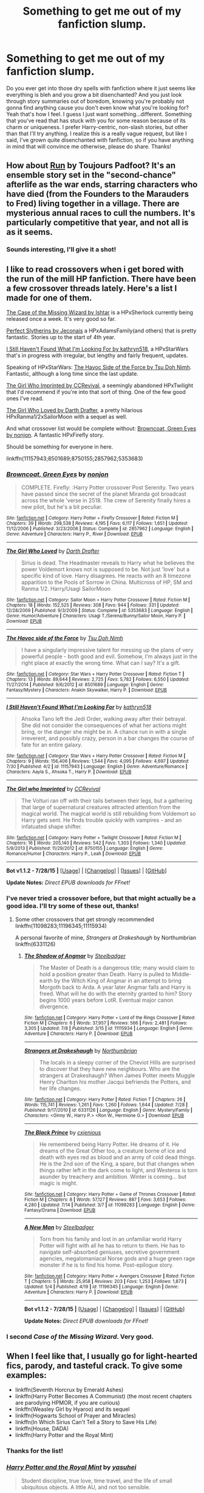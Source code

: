 #+TITLE: Something to get me out of my fanfiction slump.

* Something to get me out of my fanfiction slump.
:PROPERTIES:
:Author: face19171
:Score: 20
:DateUnix: 1439590786.0
:DateShort: 2015-Aug-15
:FlairText: Request
:END:
Do you ever get into those dry spells with fanfiction where it just seems like everything is bleh and you grow a bit disenchanted? And you just look through story summaries out of boredom, knowing you're probably not gonna find anything cause you don't even know what you're looking for? Yeah that's how I feel. I guess I just want something...different. Something that you've read that has stuck with you for some reason because of its charm or uniqueness. I prefer Harry-centric, non-slash stories, but other than that I'll try anything. I realize this is a really vague request, but like I said, I've grown quite disenchanted with fanfiction, so if you have anything in mind that will convince me otherwise, please do share. Thanks!


** How about [[http://www.harrypotterfanfiction.com/viewstory.php?psid=313068][Run]] by Toujours Padfoot? It's an ensemble story set in the "second-chance" afterlife as the war ends, starring characters who have died (from the Founders to the Marauders to Fred) living together in a village. There are mysterious annual races to cull the numbers. It's particularly competitive that year, and not all is as it seems.
:PROPERTIES:
:Author: someorangegirl
:Score: 6
:DateUnix: 1439593354.0
:DateShort: 2015-Aug-15
:END:

*** Sounds interesting, I'll give it a shot!
:PROPERTIES:
:Author: face19171
:Score: 1
:DateUnix: 1439594745.0
:DateShort: 2015-Aug-15
:END:


** I like to read crossovers when i get bored with the run of the mill HP fanfiction. There have been a few crossover threads lately. Here's a list I made for one of them.

[[http://ishtar.fanficauthors.net/The_Case_of_the_Missing_Wizard/index/][The Case of the Missing Wizard by Ishtar]] is a HPxSherlock currently being released once a week. It's very good so far.

[[http://jeconais.fanficauthors.net/Perfect_Slytherins__Tales_From_The_First_Year/index/][Perfect Slytherins by Jeconais]] a HPxAdamsFamily(and others) that is pretty fantastic. Stories up to the start of 4th year.

[[https://www.fanfiction.net/s/11157943/1/I-Still-Haven-t-Found-What-I-m-Looking-For][I Still Haven't Found What I'm Looking For by kathryn518]], a HPxStarWars that's in progress with irregular, but lengthy and fairly frequent, updates.

Speaking of HPxStarWars: [[https://www.fanfiction.net/s/8501689/1/The-Havoc-side-of-the-Force][The Havoc Side of the Force by Tsu Doh Nimh]]. Fantastic, although a long time since the last update.

[[https://www.fanfiction.net/s/8750155/1/The-Girl-who-Imprinted][The Girl Who Imprinted by CCRevival]], a seemingly abandoned HPxTwilight that I'd recommend if you're into that sort of thing. One of the few good ones I've read.

[[https://www.fanfiction.net/s/5353683/1/The-Girl-Who-Loved][The Girl Who Loved by Darth Drafter]], a pretty hilarious HPxRanma1/2xSailorMoon with a sequel as well.

And what crossover list would be complete without: [[https://www.fanfiction.net/s/2857962/1/Browncoat-Green-Eyes][Browncoat, Green Eyes by nonjon]]. A fantastic HPxFirefly story.

Should be something for everyone in here.

linkffn(11157943;8501689;8750155;2857962;5353683)
:PROPERTIES:
:Author: Slindish
:Score: 2
:DateUnix: 1439601983.0
:DateShort: 2015-Aug-15
:END:

*** [[http://www.fanfiction.net/s/2857962/1/][*/Browncoat, Green Eyes/*]] by [[https://www.fanfiction.net/u/649528/nonjon][/nonjon/]]

#+begin_quote
  COMPLETE. Firefly: :Harry Potter crossover Post Serenity. Two years have passed since the secret of the planet Miranda got broadcast across the whole 'verse in 2518. The crew of Serenity finally hires a new pilot, but he's a bit peculiar.
#+end_quote

^{/Site/: [[http://www.fanfiction.net/][fanfiction.net]] *|* /Category/: Harry Potter + Firefly Crossover *|* /Rated/: Fiction M *|* /Chapters/: 39 *|* /Words/: 298,538 *|* /Reviews/: 4,195 *|* /Favs/: 6,117 *|* /Follows/: 1,651 *|* /Updated/: 11/12/2006 *|* /Published/: 3/23/2006 *|* /Status/: Complete *|* /id/: 2857962 *|* /Language/: English *|* /Genre/: Adventure *|* /Characters/: Harry P., River *|* /Download/: [[http://www.p0ody-files.com/ff_to_ebook/mobile/makeEpub.php?id=2857962][EPUB]]}

--------------

[[http://www.fanfiction.net/s/5353683/1/][*/The Girl Who Loved/*]] by [[https://www.fanfiction.net/u/1933697/Darth-Drafter][/Darth Drafter/]]

#+begin_quote
  Sirius is dead. The Headmaster reveals to Harry what he believes the power Voldemort knows not is supposed to be. Not just 'love' but a specific kind of love. Harry disagrees. He reacts with an 8 timezone apparition to the Pools of Sorrow in China. Multicross of HP, SM and Ranma 1/2. Harry/Usagi SailorMoon
#+end_quote

^{/Site/: [[http://www.fanfiction.net/][fanfiction.net]] *|* /Category/: Sailor Moon + Harry Potter Crossover *|* /Rated/: Fiction M *|* /Chapters/: 18 *|* /Words/: 152,525 *|* /Reviews/: 308 *|* /Favs/: 944 *|* /Follows/: 331 *|* /Updated/: 12/28/2009 *|* /Published/: 9/3/2009 *|* /Status/: Complete *|* /id/: 5353683 *|* /Language/: English *|* /Genre/: Humor/Adventure *|* /Characters/: Usagi T./Serena/Bunny/Sailor Moon, Harry P. *|* /Download/: [[http://www.p0ody-files.com/ff_to_ebook/mobile/makeEpub.php?id=5353683][EPUB]]}

--------------

[[http://www.fanfiction.net/s/8501689/1/][*/The Havoc side of the Force/*]] by [[https://www.fanfiction.net/u/3484707/Tsu-Doh-Nimh][/Tsu Doh Nimh/]]

#+begin_quote
  I have a singularly impressive talent for messing up the plans of very powerful people - both good and evil. Somehow, I'm always just in the right place at exactly the wrong time. What can I say? It's a gift.
#+end_quote

^{/Site/: [[http://www.fanfiction.net/][fanfiction.net]] *|* /Category/: Star Wars + Harry Potter Crossover *|* /Rated/: Fiction T *|* /Chapters/: 13 *|* /Words/: 89,644 *|* /Reviews/: 2,725 *|* /Favs/: 5,782 *|* /Follows/: 6,550 *|* /Updated/: 11/27/2014 *|* /Published/: 9/6/2012 *|* /id/: 8501689 *|* /Language/: English *|* /Genre/: Fantasy/Mystery *|* /Characters/: Anakin Skywalker, Harry P. *|* /Download/: [[http://www.p0ody-files.com/ff_to_ebook/mobile/makeEpub.php?id=8501689][EPUB]]}

--------------

[[http://www.fanfiction.net/s/11157943/1/][*/I Still Haven't Found What I'm Looking For/*]] by [[https://www.fanfiction.net/u/4404355/kathryn518][/kathryn518/]]

#+begin_quote
  Ahsoka Tano left the Jedi Order, walking away after their betrayal. She did not consider the consequences of what her actions might bring, or the danger she might be in. A chance run in with a single irreverent, and possibly crazy, person in a bar changes the course of fate for an entire galaxy.
#+end_quote

^{/Site/: [[http://www.fanfiction.net/][fanfiction.net]] *|* /Category/: Star Wars + Harry Potter Crossover *|* /Rated/: Fiction M *|* /Chapters/: 9 *|* /Words/: 156,406 *|* /Reviews/: 1,544 *|* /Favs/: 4,095 *|* /Follows/: 4,697 *|* /Updated/: 7/30 *|* /Published/: 4/2 *|* /id/: 11157943 *|* /Language/: English *|* /Genre/: Adventure/Romance *|* /Characters/: Aayla S., Ahsoka T., Harry P. *|* /Download/: [[http://www.p0ody-files.com/ff_to_ebook/mobile/makeEpub.php?id=11157943][EPUB]]}

--------------

[[http://www.fanfiction.net/s/8750155/1/][*/The Girl who Imprinted/*]] by [[https://www.fanfiction.net/u/4390589/CCRevival][/CCRevival/]]

#+begin_quote
  The Volturi ran off with their tails between their legs, but a gathering that large of supernatural creatures attracted attention from the magical world. The magical world is still rebuilding from Voldemort so Harry gets sent. He finds trouble quickly with vampires - and an infatuated shape shifter.
#+end_quote

^{/Site/: [[http://www.fanfiction.net/][fanfiction.net]] *|* /Category/: Harry Potter + Twilight Crossover *|* /Rated/: Fiction M *|* /Chapters/: 16 *|* /Words/: 205,140 *|* /Reviews/: 542 *|* /Favs/: 1,303 *|* /Follows/: 1,340 *|* /Updated/: 5/9/2013 *|* /Published/: 11/29/2012 *|* /id/: 8750155 *|* /Language/: English *|* /Genre/: Romance/Humor *|* /Characters/: Harry P., Leah *|* /Download/: [[http://www.p0ody-files.com/ff_to_ebook/mobile/makeEpub.php?id=8750155][EPUB]]}

--------------

*Bot v1.1.2 - 7/28/15* *|* [[[https://github.com/tusing/reddit-ffn-bot/wiki/Usage][Usage]]] | [[[https://github.com/tusing/reddit-ffn-bot/wiki/Changelog][Changelog]]] | [[[https://github.com/tusing/reddit-ffn-bot/issues/][Issues]]] | [[[https://github.com/tusing/reddit-ffn-bot/][GitHub]]]

*Update Notes:* /Direct EPUB downloads for FFnet!/
:PROPERTIES:
:Author: FanfictionBot
:Score: 2
:DateUnix: 1439602023.0
:DateShort: 2015-Aug-15
:END:


*** I've never tried a crossover before, but that might actually be a good idea. I'll try some of these out, thanks!
:PROPERTIES:
:Author: face19171
:Score: 2
:DateUnix: 1439602731.0
:DateShort: 2015-Aug-15
:END:

**** Some other crossovers that get strongly recommended linkffn(11098283;11196345;11115934)

A personal favorite of mine, /Strangers at Drakeshaugh/ by Northumbrian linkffn(6331126)
:PROPERTIES:
:Score: 1
:DateUnix: 1439606059.0
:DateShort: 2015-Aug-15
:END:

***** [[http://www.fanfiction.net/s/11115934/1/][*/The Shadow of Angmar/*]] by [[https://www.fanfiction.net/u/5291694/Steelbadger][/Steelbadger/]]

#+begin_quote
  The Master of Death is a dangerous title; many would claim to hold a position greater than Death. Harry is pulled to Middle-earth by the Witch King of Angmar in an attempt to bring Morgoth back to Arda. A year later Angmar falls and Harry is freed. What will he do with the eternity granted to him? Story begins 1000 years before LotR. Eventual major canon divergence.
#+end_quote

^{/Site/: [[http://www.fanfiction.net/][fanfiction.net]] *|* /Category/: Harry Potter + Lord of the Rings Crossover *|* /Rated/: Fiction M *|* /Chapters/: 6 *|* /Words/: 37,957 *|* /Reviews/: 566 *|* /Favs/: 2,481 *|* /Follows/: 3,305 *|* /Updated/: 7/8 *|* /Published/: 3/15 *|* /id/: 11115934 *|* /Language/: English *|* /Genre/: Adventure *|* /Characters/: Harry P. *|* /Download/: [[http://www.p0ody-files.com/ff_to_ebook/mobile/makeEpub.php?id=11115934][EPUB]]}

--------------

[[http://www.fanfiction.net/s/6331126/1/][*/Strangers at Drakeshaugh/*]] by [[https://www.fanfiction.net/u/2132422/Northumbrian][/Northumbrian/]]

#+begin_quote
  The locals in a sleepy corner of the Cheviot Hills are surprised to discover that they have new neighbours. Who are the strangers at Drakeshaugh? When James Potter meets Muggle Henry Charlton his mother Jacqui befriends the Potters, and her life changes.
#+end_quote

^{/Site/: [[http://www.fanfiction.net/][fanfiction.net]] *|* /Category/: Harry Potter *|* /Rated/: Fiction T *|* /Chapters/: 26 *|* /Words/: 115,741 *|* /Reviews/: 1,261 *|* /Favs/: 1,260 *|* /Follows/: 1,644 *|* /Updated/: 7/28 *|* /Published/: 9/17/2010 *|* /id/: 6331126 *|* /Language/: English *|* /Genre/: Mystery/Family *|* /Characters/: <Ginny W., Harry P.> <Ron W., Hermione G.> *|* /Download/: [[http://www.p0ody-files.com/ff_to_ebook/mobile/makeEpub.php?id=6331126][EPUB]]}

--------------

[[http://www.fanfiction.net/s/11098283/1/][*/The Black Prince/*]] by [[https://www.fanfiction.net/u/4424268/cxjenious][/cxjenious/]]

#+begin_quote
  He remembered being Harry Potter. He dreams of it. He dreams of the Great Other too, a creature borne of ice and death with eyes red as blood and an army of cold dead things. He is the 2nd son of the King, a spare, but that changes when things rather left in the dark come to light, and Westeros is torn asunder by treachery and ambition. Winter is coming... but magic is might.
#+end_quote

^{/Site/: [[http://www.fanfiction.net/][fanfiction.net]] *|* /Category/: Harry Potter + Game of Thrones Crossover *|* /Rated/: Fiction M *|* /Chapters/: 8 *|* /Words/: 57,127 *|* /Reviews/: 887 *|* /Favs/: 3,653 *|* /Follows/: 4,280 *|* /Updated/: 7/14 *|* /Published/: 3/7 *|* /id/: 11098283 *|* /Language/: English *|* /Genre/: Fantasy/Drama *|* /Download/: [[http://www.p0ody-files.com/ff_to_ebook/mobile/makeEpub.php?id=11098283][EPUB]]}

--------------

[[http://www.fanfiction.net/s/11196345/1/][*/A New Man/*]] by [[https://www.fanfiction.net/u/5291694/Steelbadger][/Steelbadger/]]

#+begin_quote
  Torn from his family and lost in an unfamiliar world Harry Potter will fight with all he has to return to them. He has to navigate self-absorbed geniuses, secretive government agencies, megalomaniacal Norse gods and a huge green rage monster if he is to find his home. Post-epilogue story.
#+end_quote

^{/Site/: [[http://www.fanfiction.net/][fanfiction.net]] *|* /Category/: Harry Potter + Avengers Crossover *|* /Rated/: Fiction T *|* /Chapters/: 5 *|* /Words/: 25,958 *|* /Reviews/: 203 *|* /Favs/: 1,253 *|* /Follows/: 1,873 *|* /Updated/: 5/4 *|* /Published/: 4/19 *|* /id/: 11196345 *|* /Language/: English *|* /Genre/: Adventure *|* /Characters/: Harry P. *|* /Download/: [[http://www.p0ody-files.com/ff_to_ebook/mobile/makeEpub.php?id=11196345][EPUB]]}

--------------

*Bot v1.1.2 - 7/28/15* *|* [[[https://github.com/tusing/reddit-ffn-bot/wiki/Usage][Usage]]] | [[[https://github.com/tusing/reddit-ffn-bot/wiki/Changelog][Changelog]]] | [[[https://github.com/tusing/reddit-ffn-bot/issues/][Issues]]] | [[[https://github.com/tusing/reddit-ffn-bot/][GitHub]]]

*Update Notes:* /Direct EPUB downloads for FFnet!/
:PROPERTIES:
:Author: FanfictionBot
:Score: 1
:DateUnix: 1439606101.0
:DateShort: 2015-Aug-15
:END:


*** I second /Case of the Missing Wizard/. Very good.
:PROPERTIES:
:Score: 1
:DateUnix: 1439605852.0
:DateShort: 2015-Aug-15
:END:


** When I feel like that, I usually go for light-hearted fics, parody, and tasteful crack. To give some examples:

- linkffn(Seventh Horcrux by Emerald Ashes)
- linkffn(Harry Potter Becomes A Communist) (the most recent chapters are parodying HPMOR, if you are curious)
- linkffn(Weasley Girl by Hyaroo) and its sequel
- linkffn(Hogwarts School of Prayer and Miracles)
- linkffn(In Which Sirius Can't Tell a Story to Save His Life)
- linkffn(House, DADA)
- linkffn(Harry Potter and the Royal Mint)
:PROPERTIES:
:Author: turbinicarpus
:Score: 5
:DateUnix: 1439610634.0
:DateShort: 2015-Aug-15
:END:

*** Thanks for the list!
:PROPERTIES:
:Author: face19171
:Score: 1
:DateUnix: 1439613214.0
:DateShort: 2015-Aug-15
:END:


*** [[http://www.fanfiction.net/s/5766648/1/][*/Harry Potter and the Royal Mint/*]] by [[https://www.fanfiction.net/u/1341507/yasuhei][/yasuhei/]]

#+begin_quote
  Student discipline, true love, time travel, and the life of small ubiquitous objects. A little AU, and not too sensible.
#+end_quote

^{/Site/: [[http://www.fanfiction.net/][fanfiction.net]] *|* /Category/: Harry Potter *|* /Rated/: Fiction T *|* /Words/: 4,943 *|* /Reviews/: 45 *|* /Favs/: 202 *|* /Follows/: 45 *|* /Published/: 2/21/2010 *|* /Status/: Complete *|* /id/: 5766648 *|* /Language/: English *|* /Genre/: Humor *|* /Characters/: Hermione G., Harry P. *|* /Download/: [[http://www.p0ody-files.com/ff_to_ebook/mobile/makeEpub.php?id=5766648][EPUB]]}

--------------

[[http://www.fanfiction.net/s/9118202/1/][*/In Which Sirius Can't Tell a Story to Save His Life/*]] by [[https://www.fanfiction.net/u/197476/SilverWolf7007][/SilverWolf7007/]]

#+begin_quote
  Remus orders Sirius to tell Harry a bedtime story. Harry, however, is fifteen and would really rather just go to sleep. Oh, and Sirius's story sucks.
#+end_quote

^{/Site/: [[http://www.fanfiction.net/][fanfiction.net]] *|* /Category/: Harry Potter *|* /Rated/: Fiction K+ *|* /Words/: 2,337 *|* /Reviews/: 64 *|* /Favs/: 359 *|* /Follows/: 66 *|* /Published/: 3/20/2013 *|* /Status/: Complete *|* /id/: 9118202 *|* /Language/: English *|* /Genre/: Humor *|* /Characters/: Harry P., Sirius B., Remus L. *|* /Download/: [[http://www.p0ody-files.com/ff_to_ebook/mobile/makeEpub.php?id=9118202][EPUB]]}

--------------

[[http://www.fanfiction.net/s/9655837/1/][*/Harry Potter Becomes A Communist/*]] by [[https://www.fanfiction.net/u/5030815/HardcoreCommie][/HardcoreCommie/]]

#+begin_quote
  Over the summer, Harry read "The Communist Manifesto". Now, he returns to Hogwarts a changed person.
#+end_quote

^{/Site/: [[http://www.fanfiction.net/][fanfiction.net]] *|* /Category/: Harry Potter *|* /Rated/: Fiction M *|* /Chapters/: 67 *|* /Words/: 26,712 *|* /Reviews/: 742 *|* /Favs/: 398 *|* /Follows/: 363 *|* /Updated/: 8/9 *|* /Published/: 9/2/2013 *|* /id/: 9655837 *|* /Language/: English *|* /Genre/: Fantasy/Parody *|* /Characters/: Harry P. *|* /Download/: [[http://www.p0ody-files.com/ff_to_ebook/mobile/makeEpub.php?id=9655837][EPUB]]}

--------------

[[http://www.fanfiction.net/s/8202739/1/][*/Weasley Girl/*]] by [[https://www.fanfiction.net/u/1865132/Hyaroo][/Hyaroo/]]

#+begin_quote
  AU: The first wizarding friend Harry made wasn't Ronald Weasley... it was Veronica "Ronnie" Weasley, first-born daughter in the Weasley clan for generations. And suddenly the future of the wizarding world, not to mention Harry's first year at Hogwarts, looked very different. Not a canon rehash, not a romance. STORY COMPLETE, SEQUEL POSTED
#+end_quote

^{/Site/: [[http://www.fanfiction.net/][fanfiction.net]] *|* /Category/: Harry Potter *|* /Rated/: Fiction K+ *|* /Chapters/: 15 *|* /Words/: 107,150 *|* /Reviews/: 293 *|* /Favs/: 470 *|* /Follows/: 304 *|* /Updated/: 12/17/2013 *|* /Published/: 6/10/2012 *|* /Status/: Complete *|* /id/: 8202739 *|* /Language/: English *|* /Genre/: Friendship/Adventure *|* /Characters/: Harry P., Ron W., Hermione G., Neville L. *|* /Download/: [[http://www.p0ody-files.com/ff_to_ebook/mobile/makeEpub.php?id=8202739][EPUB]]}

--------------

[[http://www.fanfiction.net/s/10644439/1/][*/Hogwarts School of Prayer and Miracles )/*]] by [[https://www.fanfiction.net/u/5953252/proudhousewife][/proudhousewife/]]

#+begin_quote
  Do you want your little ones to read books; and they want to read the Harry Potter Books; but you do not want them to turn into witches? Well-this is the story for you! This story has all the adventure of JKR's books; but will not lead your children astray. For concerned mommies everywhere! Blessings! Grace Ann
#+end_quote

^{/Site/: [[http://www.fanfiction.net/][fanfiction.net]] *|* /Category/: Harry Potter *|* /Rated/: Fiction K *|* /Chapters/: 14 *|* /Words/: 13,415 *|* /Reviews/: 7,861 *|* /Favs/: 458 *|* /Follows/: 905 *|* /Updated/: 10/24/2014 *|* /Published/: 8/24/2014 *|* /id/: 10644439 *|* /Language/: English *|* /Genre/: Adventure/Mystery *|* /Download/: [[http://www.p0ody-files.com/ff_to_ebook/mobile/makeEpub.php?id=10644439][EPUB]]}

--------------

[[http://www.fanfiction.net/s/10677106/1/][*/Seventh Horcrux/*]] by [[https://www.fanfiction.net/u/4112736/Emerald-Ashes][/Emerald Ashes/]]

#+begin_quote
  The presence of a foreign soul may have unexpected side effects on a growing child. I am Lord Volde...Harry Potter. I'm Harry Potter. In which Harry is insane, Hermione is a Dark Lady-in-training, Ginny is a minion, and Ron is confused.
#+end_quote

^{/Site/: [[http://www.fanfiction.net/][fanfiction.net]] *|* /Category/: Harry Potter *|* /Rated/: Fiction T *|* /Chapters/: 21 *|* /Words/: 104,212 *|* /Reviews/: 746 *|* /Favs/: 2,593 *|* /Follows/: 1,761 *|* /Updated/: 2/3 *|* /Published/: 9/7/2014 *|* /Status/: Complete *|* /id/: 10677106 *|* /Language/: English *|* /Genre/: Humor/Parody *|* /Characters/: Harry P. *|* /Download/: [[http://www.p0ody-files.com/ff_to_ebook/mobile/makeEpub.php?id=10677106][EPUB]]}

--------------

[[http://www.fanfiction.net/s/10748912/1/][*/House, DADA/*]] by [[https://www.fanfiction.net/u/4223774/TimeLoopedPowerGamer][/TimeLoopedPowerGamer/]]

#+begin_quote
  Dr. Gregory House, Head of the St. Mungo's Department of Diagnostic Magic, was hired as a teacher for the Defense Against the Dark Arts class at Hogwarts: '92-'93 school year. After months of pain, terror, and attacks on students -- and also Slytherin's monster -- Dumbledore finally decides he needs to deal with the situation before Minnie finds that Castration Curse in the library.
#+end_quote

^{/Site/: [[http://www.fanfiction.net/][fanfiction.net]] *|* /Category/: Harry Potter + House, M.D. Crossover *|* /Rated/: Fiction T *|* /Words/: 867 *|* /Reviews/: 5 *|* /Favs/: 20 *|* /Follows/: 8 *|* /Published/: 10/10/2014 *|* /Status/: Complete *|* /id/: 10748912 *|* /Language/: English *|* /Genre/: Humor *|* /Characters/: Albus D., G. House *|* /Download/: [[http://www.p0ody-files.com/ff_to_ebook/mobile/makeEpub.php?id=10748912][EPUB]]}

--------------

*Bot v1.1.2 - 7/28/15* *|* [[[https://github.com/tusing/reddit-ffn-bot/wiki/Usage][Usage]]] | [[[https://github.com/tusing/reddit-ffn-bot/wiki/Changelog][Changelog]]] | [[[https://github.com/tusing/reddit-ffn-bot/issues/][Issues]]] | [[[https://github.com/tusing/reddit-ffn-bot/][GitHub]]]

*Update Notes:* /Direct EPUB downloads for FFnet!/
:PROPERTIES:
:Author: FanfictionBot
:Score: 1
:DateUnix: 1439610691.0
:DateShort: 2015-Aug-15
:END:


** linkffn(The Debt of Time)

Hopefully I've done that right. It's a Hermione-centered story with a time turner in the mix. I don't know if you like Hermione-centered stories or Hermione paired with anyone else besides Ron, but it's a beautifully written story, even though it's an epic (it has +150 chapters and it feels short)!

If you don't like it, Colubrina has done a series of drabbles with various pairings. There's just so many things that I'd like to recommend to you though!

Let me know if you enjoy anything or if you want different recommendations!
:PROPERTIES:
:Author: grumps_
:Score: 3
:DateUnix: 1439664331.0
:DateShort: 2015-Aug-15
:END:

*** [[http://www.fanfiction.net/s/10772496/1/][*/The Debt of Time/*]] by [[https://www.fanfiction.net/u/5869599/ShayaLonnie][/ShayaLonnie/]]

#+begin_quote
  FOUR PART SERIES - When Hermione finds a way to bring Sirius back from the Veil, her actions change the rest of the war. Little does she know her spell restoring him to life provokes magic she doesn't understand and sets her on a path that ends with a Time-Turner. (Pairings: HG/SB, HG/RL, and Canon Pairings) - Rated M for language, violence, and sexual scenes. *Art by Freya Ishtar*
#+end_quote

^{/Site/: [[http://www.fanfiction.net/][fanfiction.net]] *|* /Category/: Harry Potter *|* /Rated/: Fiction M *|* /Chapters/: 154 *|* /Words/: 791,030 *|* /Reviews/: 5,415 *|* /Favs/: 1,829 *|* /Follows/: 1,330 *|* /Updated/: 4/7 *|* /Published/: 10/21/2014 *|* /Status/: Complete *|* /id/: 10772496 *|* /Language/: English *|* /Genre/: Romance/Friendship *|* /Characters/: Hermione G., Sirius B., Remus L. *|* /Download/: [[http://www.p0ody-files.com/ff_to_ebook/mobile/makeEpub.php?id=10772496][EPUB]]}

--------------

*Bot v1.1.2 - 7/28/15* *|* [[[https://github.com/tusing/reddit-ffn-bot/wiki/Usage][Usage]]] | [[[https://github.com/tusing/reddit-ffn-bot/wiki/Changelog][Changelog]]] | [[[https://github.com/tusing/reddit-ffn-bot/issues/][Issues]]] | [[[https://github.com/tusing/reddit-ffn-bot/][GitHub]]]

*Update Notes:* /Direct EPUB downloads for FFnet!/
:PROPERTIES:
:Author: FanfictionBot
:Score: 2
:DateUnix: 1439664395.0
:DateShort: 2015-Aug-15
:END:


*** I've never tried Hermione-centric, but I'll give it a shot, thanks!
:PROPERTIES:
:Author: face19171
:Score: 1
:DateUnix: 1439667460.0
:DateShort: 2015-Aug-16
:END:


** linkffn(Champion)

This is an excellent story, about a Harry in a world where Voldemort won the First Wizarding War. It's slow to update, but I have enjoyed it immensely, and rarely see it rec'd here.

Edit: This isn't the one I meant. I meant this one. [[https://www.fanfiction.net/s/9591005/1/Champion]]
:PROPERTIES:
:Score: 2
:DateUnix: 1439591496.0
:DateShort: 2015-Aug-15
:END:

*** [[http://www.fanfiction.net/s/10770702/1/][*/Death's Champion/*]] by [[https://www.fanfiction.net/u/4737879/bigfan22][/bigfan22/]]

#+begin_quote
  Harry Potter fulfilled his destiny, but it cost everything he held dear to him. As Death's Champion he's being asked to do it all over again, and this time he'll get the chance to have the family he always wanted. Will Harry once again emerge victorious or will his friends and family pay for his failure? Super Harry vs Super Voldemort. Harry/Daphne/OFC pairing(Only two girls).
#+end_quote

^{/Site/: [[http://www.fanfiction.net/][fanfiction.net]] *|* /Category/: Harry Potter *|* /Rated/: Fiction T *|* /Chapters/: 18 *|* /Words/: 133,694 *|* /Reviews/: 471 *|* /Favs/: 1,888 *|* /Follows/: 2,326 *|* /Updated/: 6/22 *|* /Published/: 10/20/2014 *|* /id/: 10770702 *|* /Language/: English *|* /Genre/: Adventure/Family *|* /Characters/: <Harry P., Daphne G.> <Neville L., Hermione G.> *|* /Download/: [[http://www.p0ody-files.com/ff_to_ebook/mobile/makeEpub.php?id=10770702][EPUB]]}

--------------

*Bot v1.1.2 - 7/28/15* *|* [[[https://github.com/tusing/reddit-ffn-bot/wiki/Usage][Usage]]] | [[[https://github.com/tusing/reddit-ffn-bot/wiki/Changelog][Changelog]]] | [[[https://github.com/tusing/reddit-ffn-bot/issues/][Issues]]] | [[[https://github.com/tusing/reddit-ffn-bot/][GitHub]]]

*Update Notes:* /Direct EPUB downloads for FFnet!/
:PROPERTIES:
:Author: FanfictionBot
:Score: 1
:DateUnix: 1439591518.0
:DateShort: 2015-Aug-15
:END:


*** Just read the first chapter and it looks really promising, thanks!
:PROPERTIES:
:Author: face19171
:Score: 1
:DateUnix: 1439592777.0
:DateShort: 2015-Aug-15
:END:


*** Damn that was good.
:PROPERTIES:
:Author: midasgoldentouch
:Score: 1
:DateUnix: 1439602603.0
:DateShort: 2015-Aug-15
:END:


*** The bigfan22 rec was actually really good as well. The first two chapters are tedious, but after that, it really comes into it's own with some interesting concepts for Smart!Harry and Super!Harry.
:PROPERTIES:
:Author: caz15th
:Score: 1
:DateUnix: 1439646260.0
:DateShort: 2015-Aug-15
:END:

**** I'll take a look, but I am super awful at trudging through bad starts. Even if a lot of fics have bad starts, the story I'm working on I haven't posted but have re written the first 10 chapters 5 or 6 times. And they still suck, but suck less. Hahaha
:PROPERTIES:
:Author: Laoscaos
:Score: 1
:DateUnix: 1439667160.0
:DateShort: 2015-Aug-16
:END:


** If you're okay with femslash, try linkffn(Time Heals All Wounds). It's a masterfully written Bellatrix/Hermione story that involves time travel, and while it does have a lot of angsty stuff, said angsty stuff is the best angsty stuff I've ever seen. It really is heart-wrenching at points.
:PROPERTIES:
:Author: Karinta
:Score: 2
:DateUnix: 1439601580.0
:DateShort: 2015-Aug-15
:END:

*** [[http://www.fanfiction.net/s/7410369/1/][*/Time Heals All Wounds/*]] by [[https://www.fanfiction.net/u/2053743/brightsilverkitty][/brightsilverkitty/]]

#+begin_quote
  Are Murderers born? Or are they made? When Hermione is sent to the past she is forced to become acquainted with someone she knew she'd hate for the rest of her life. Rated M for later chapters.
#+end_quote

^{/Site/: [[http://www.fanfiction.net/][fanfiction.net]] *|* /Category/: Harry Potter *|* /Rated/: Fiction M *|* /Chapters/: 52 *|* /Words/: 150,130 *|* /Reviews/: 1,155 *|* /Favs/: 823 *|* /Follows/: 740 *|* /Updated/: 12/31/2013 *|* /Published/: 9/25/2011 *|* /Status/: Complete *|* /id/: 7410369 *|* /Language/: English *|* /Genre/: Angst/Romance *|* /Characters/: Hermione G., Bellatrix L. *|* /Download/: [[http://www.p0ody-files.com/ff_to_ebook/mobile/makeEpub.php?id=7410369][EPUB]]}

--------------

*Bot v1.1.2 - 7/28/15* *|* [[[https://github.com/tusing/reddit-ffn-bot/wiki/Usage][Usage]]] | [[[https://github.com/tusing/reddit-ffn-bot/wiki/Changelog][Changelog]]] | [[[https://github.com/tusing/reddit-ffn-bot/issues/][Issues]]] | [[[https://github.com/tusing/reddit-ffn-bot/][GitHub]]]

*Update Notes:* /Direct EPUB downloads for FFnet!/
:PROPERTIES:
:Author: FanfictionBot
:Score: 2
:DateUnix: 1439601600.0
:DateShort: 2015-Aug-15
:END:


** linkffn(Knowledge is Useful, But Power is Power)

Well known, I know, so let me know if you want a different rec.
:PROPERTIES:
:Author: midasgoldentouch
:Score: 3
:DateUnix: 1439592354.0
:DateShort: 2015-Aug-15
:END:

*** [[http://www.fanfiction.net/s/8215565/1/][*/Knowledge is Useful, But Power is Power/*]] by [[https://www.fanfiction.net/u/1228238/DisobedienceWriter][/DisobedienceWriter/]]

#+begin_quote
  Harry and Hermione are gifted a handwritten book at the beginning of Fourth Year. A book that reveals horrible truths about the world they live in. Prepare for a tougher Harry and a battle focused on the Ministry.
#+end_quote

^{/Site/: [[http://www.fanfiction.net/][fanfiction.net]] *|* /Category/: Harry Potter *|* /Rated/: Fiction T *|* /Chapters/: 8 *|* /Words/: 93,462 *|* /Reviews/: 1,268 *|* /Favs/: 3,043 *|* /Follows/: 2,496 *|* /Updated/: 7/28/2013 *|* /Published/: 6/13/2012 *|* /Status/: Complete *|* /id/: 8215565 *|* /Language/: English *|* /Genre/: Adventure *|* /Download/: [[http://www.p0ody-files.com/ff_to_ebook/mobile/makeEpub.php?id=8215565][EPUB]]}

--------------

*Bot v1.1.2 - 7/28/15* *|* [[[https://github.com/tusing/reddit-ffn-bot/wiki/Usage][Usage]]] | [[[https://github.com/tusing/reddit-ffn-bot/wiki/Changelog][Changelog]]] | [[[https://github.com/tusing/reddit-ffn-bot/issues/][Issues]]] | [[[https://github.com/tusing/reddit-ffn-bot/][GitHub]]]

*Update Notes:* /Direct EPUB downloads for FFnet!/
:PROPERTIES:
:Author: FanfictionBot
:Score: 3
:DateUnix: 1439592427.0
:DateShort: 2015-Aug-15
:END:


*** I've actually never heard of it, so I'll give it a try. Thanks!
:PROPERTIES:
:Author: face19171
:Score: 2
:DateUnix: 1439592844.0
:DateShort: 2015-Aug-15
:END:


*** Maybe the most unique fanfiction I've ever read. Very strange, but not in a bad way.
:PROPERTIES:
:Score: 2
:DateUnix: 1439611362.0
:DateShort: 2015-Aug-15
:END:

**** Right? It's a great story. I don't care how cynical fanon has made us, you really can't expect the story to go the way it did. And it was so pleasantly written. Happy sigh.
:PROPERTIES:
:Author: midasgoldentouch
:Score: 1
:DateUnix: 1439614795.0
:DateShort: 2015-Aug-15
:END:
